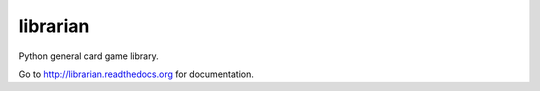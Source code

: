 librarian
---------

Python general card game library.

Go to http://librarian.readthedocs.org for documentation.
